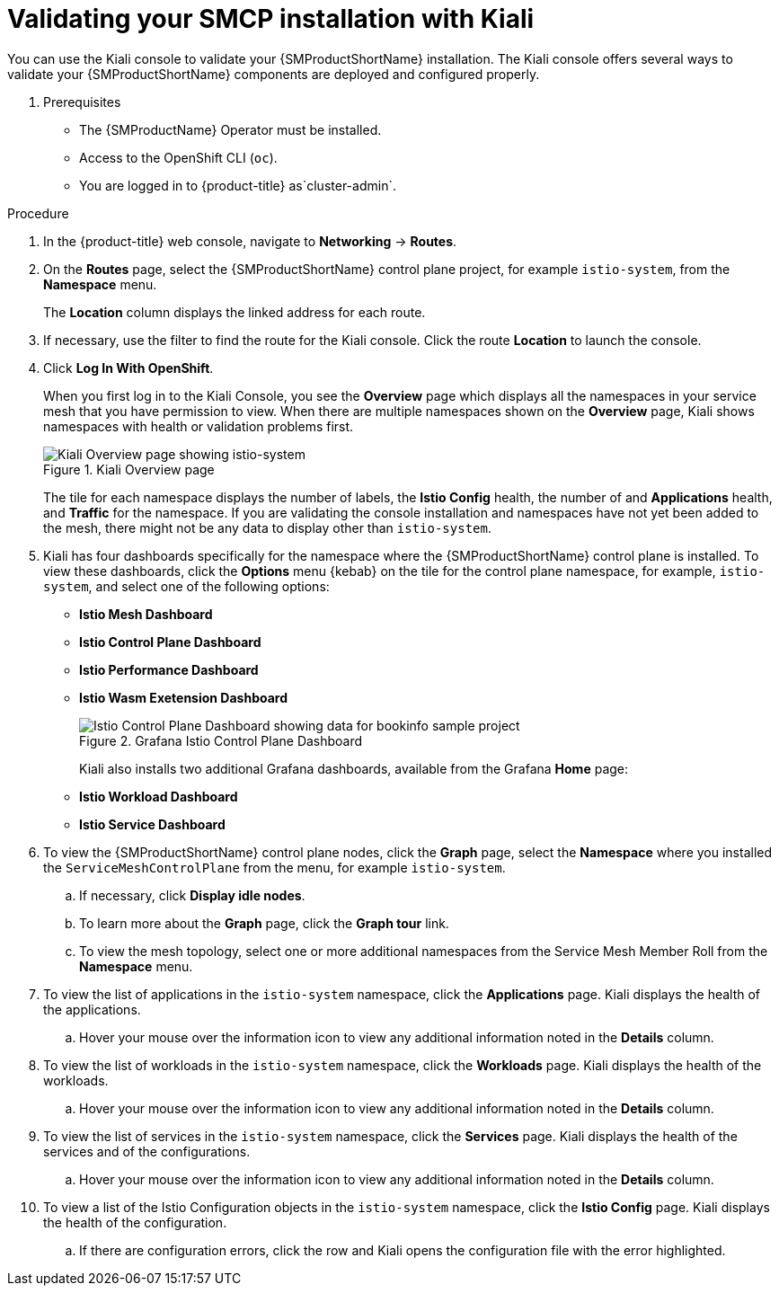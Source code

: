 ////
This module is included in the following assemblies:
* service_mesh/v2x/ossm-create-smcp.adoc
////
:_mod-docs-content-type: PROCEDURE
[id="ossm-validate-control-plane-kiali_{context}"]
= Validating your SMCP installation with Kiali

You can use the Kiali console to validate your {SMProductShortName} installation. The Kiali console offers several ways to validate your {SMProductShortName} components are deployed and configured properly.

. Prerequisites

* The {SMProductName} Operator must be installed.
* Access to the OpenShift CLI (`oc`).
ifndef::openshift-rosa,openshift-dedicated[]
* You are logged in to {product-title} as`cluster-admin`.
endif::openshift-rosa,openshift-dedicated[]
ifdef::openshift-rosa,openshift-dedicated[]
* You are logged in to {product-title} as a user with the `dedicated-admin` role.
endif::openshift-rosa,openshift-dedicated[]

.Procedure

. In the {product-title} web console, navigate to *Networking* -> *Routes*.

. On the *Routes* page, select the {SMProductShortName} control plane project, for example `istio-system`, from the *Namespace* menu.
+
The *Location* column displays the linked address for each route.
+
. If necessary, use the filter to find the route for the Kiali console. Click the route *Location* to launch the console.

. Click *Log In With OpenShift*.
+
When you first log in to the Kiali Console, you see the *Overview* page which displays all the namespaces in your service mesh that you have permission to view. When there are multiple namespaces shown on the *Overview* page, Kiali shows namespaces with health or validation problems first.
+
.Kiali Overview page
image::ossm-kiali-overview.png[Kiali Overview page showing istio-system]
+
The tile for each namespace displays the number of labels, the *Istio Config* health, the number of and *Applications* health, and *Traffic* for the namespace. If you are validating the console installation and namespaces have not yet been added to the mesh, there might not be any data to display other than `istio-system`.

. Kiali has four dashboards specifically for the namespace where the {SMProductShortName} control plane is installed.  To view these dashboards, click the *Options* menu {kebab} on the tile for the control plane namespace, for example, `istio-system`, and select one of the following options:

** *Istio Mesh Dashboard*
** *Istio Control Plane Dashboard*
** *Istio Performance Dashboard*
** *Istio Wasm Exetension Dashboard*
+
.Grafana Istio Control Plane Dashboard
image::ossm-grafana-control-plane-dashboard.png[Istio Control Plane Dashboard showing data for bookinfo sample project]
+
Kiali also installs two additional Grafana dashboards, available from the Grafana *Home* page:
** *Istio Workload Dashboard*
** *Istio Service Dashboard*
+
. To view the {SMProductShortName} control plane nodes, click the *Graph* page, select the *Namespace* where you installed the `ServiceMeshControlPlane` from the menu, for example `istio-system`.

.. If necessary, click *Display idle nodes*.

.. To learn more about the *Graph* page, click the *Graph tour* link.

.. To view the mesh topology, select one or more additional namespaces from the Service Mesh Member Roll from the *Namespace* menu.

. To view the list of applications in the `istio-system` namespace, click the *Applications* page. Kiali displays the health of the applications.

.. Hover your mouse over the information icon to view any additional information noted in the *Details* column.

. To view the list of workloads in the `istio-system` namespace, click the *Workloads* page. Kiali displays the health of the workloads.

.. Hover your mouse over the information icon to view any additional information noted in the *Details* column.

. To view the list of services in the `istio-system` namespace, click the *Services* page. Kiali displays the health of the services and of the configurations.

.. Hover your mouse over the information icon to view any additional information noted in the *Details* column.

. To view a list of the Istio Configuration objects in the `istio-system` namespace, click the *Istio Config* page. Kiali displays the health of the configuration.

.. If there are configuration errors, click the row and Kiali opens the configuration file with the error highlighted.
